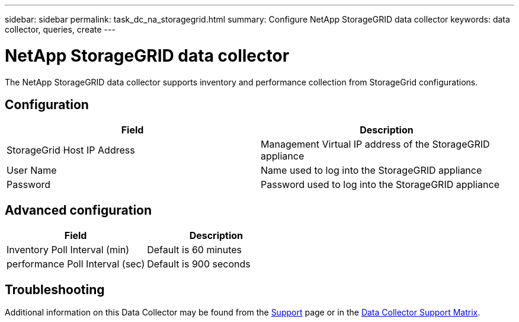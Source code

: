 ---
sidebar: sidebar
permalink: task_dc_na_storagegrid.html
summary: Configure NetApp StorageGRID data collector
keywords: data collector, queries, create
---

= NetApp StorageGRID data collector

:toc: macro
:hardbreaks:
:toclevels: 2
:nofooter:
:icons: font
:linkattrs:
:imagesdir: ./media/



[.lead]

The NetApp StorageGRID data collector supports inventory and performance collection from StorageGrid configurations. 

////
The SolidFire data collector utilizes the SolidFire REST API. The acquisition unit where the data collector resides needs to be able to initiate HTTPS connections to TCP port 443 on the SolidFire cluster management IP address. The data collector needs credentials capable of making REST API queries on the SolidFire cluster.

== Terminology 

Cloud Insights acquires the following inventory information from the NetApp SolidFire All-Flash Array data collector. For each asset type acquired by Cloud Insights, the most common terminology used for this asset is shown. When viewing or troubleshooting this data collector, keep the following terminology in mind:

[cols=2*, options="header", cols"50,50"]
|===
|Vendor/Model Term | Cloud Insights Term
|Drive|Disk
|Cluster|Storage
|Node|Storage Node
|Volume|Volume
|Fibre channel port|Port
|Volume Access Group, LUN Assignment| Volume Map
|iSCSI Session|Volume Mask
|===
Note: These are common terminology mappings only and might not represent every case for this data collector.

== Requirements 

The following are requirements for configuring this data collector:

* Management Virtual IP Address 
* Read-only username and credentials  
* Port 443 
////

== Configuration

[cols=2*, options="header", cols"50,50"]
|===
|Field|Description
|StorageGrid Host IP Address |Management Virtual IP address of the StorageGRID appliance
|User Name |Name used to log into the StorageGRID appliance
|Password |Password used to log into the StorageGRID appliance
|===

== Advanced configuration

[cols=2*, options="header", cols"50,50"]
|===
|Field|Description
|Inventory Poll Interval (min) |Default is 60 minutes
|performance Poll Interval (sec)|Default is 900 seconds
|===

           
== Troubleshooting

Additional information on this Data Collector may be found from the link:concept_requesting_support.html[Support] page or in the link:https://docs.netapp.com/us-en/cloudinsights/CloudInsightsDataCollectorSupportMatrix.pdf[Data Collector Support Matrix].

